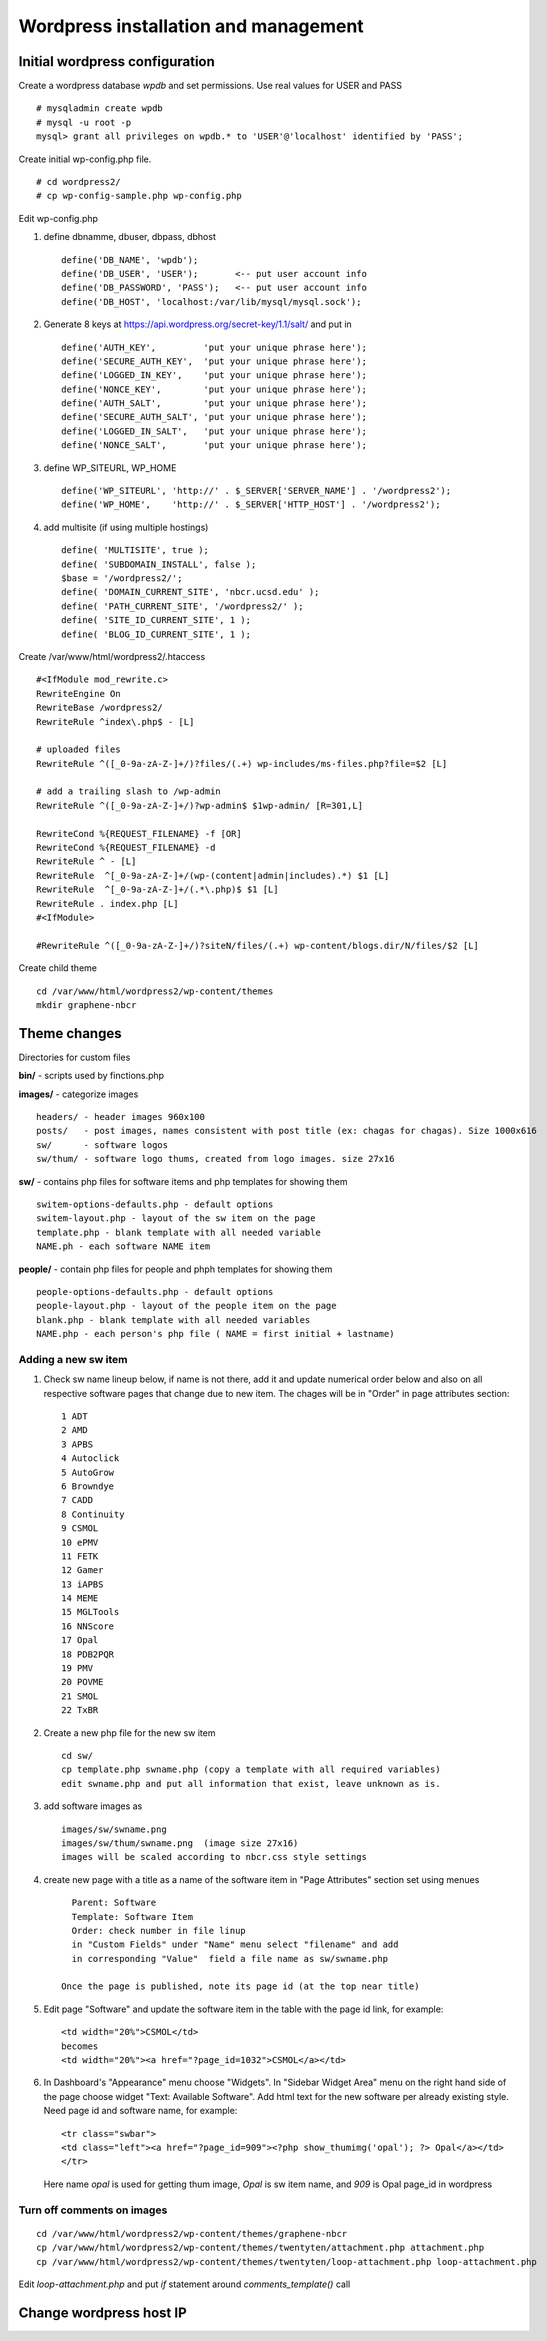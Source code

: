 .. highlight:: rest

Wordpress installation and management
======================================

Initial wordpress configuration
--------------------------------

Create a wordpress database *wpdb* and set permissions. Use real values for USER and PASS ::

    # mysqladmin create wpdb
    # mysql -u root -p
    mysql> grant all privileges on wpdb.* to 'USER'@'localhost' identified by 'PASS';

Create initial wp-config.php file. ::

    # cd wordpress2/
    # cp wp-config-sample.php wp-config.php

Edit wp-config.php 

#. define dbnamme, dbuser, dbpass, dbhost ::

       define('DB_NAME', 'wpdb');
       define('DB_USER', 'USER');       <-- put user account info
       define('DB_PASSWORD', 'PASS');   <-- put user account info
       define('DB_HOST', 'localhost:/var/lib/mysql/mysql.sock');

#. Generate 8 keys at  https://api.wordpress.org/secret-key/1.1/salt/ and put in ::

       define('AUTH_KEY',         'put your unique phrase here');
       define('SECURE_AUTH_KEY',  'put your unique phrase here');
       define('LOGGED_IN_KEY',    'put your unique phrase here');
       define('NONCE_KEY',        'put your unique phrase here');
       define('AUTH_SALT',        'put your unique phrase here');
       define('SECURE_AUTH_SALT', 'put your unique phrase here');
       define('LOGGED_IN_SALT',   'put your unique phrase here');
       define('NONCE_SALT',       'put your unique phrase here');

 
#. define WP\_SITEURL, WP\_HOME ::

       define('WP_SITEURL', 'http://' . $_SERVER['SERVER_NAME'] . '/wordpress2');
       define('WP_HOME',    'http://' . $_SERVER['HTTP_HOST'] . '/wordpress2');

#. add multisite (if using multiple hostings) :: 

       define( 'MULTISITE', true );
       define( 'SUBDOMAIN_INSTALL', false );
       $base = '/wordpress2/';
       define( 'DOMAIN_CURRENT_SITE', 'nbcr.ucsd.edu' );
       define( 'PATH_CURRENT_SITE', '/wordpress2/' );
       define( 'SITE_ID_CURRENT_SITE', 1 );
       define( 'BLOG_ID_CURRENT_SITE', 1 );


Create /var/www/html/wordpress2/.htaccess ::

       #<IfModule mod_rewrite.c>
       RewriteEngine On
       RewriteBase /wordpress2/
       RewriteRule ^index\.php$ - [L]
       
       # uploaded files
       RewriteRule ^([_0-9a-zA-Z-]+/)?files/(.+) wp-includes/ms-files.php?file=$2 [L]
       
       # add a trailing slash to /wp-admin
       RewriteRule ^([_0-9a-zA-Z-]+/)?wp-admin$ $1wp-admin/ [R=301,L]
       
       RewriteCond %{REQUEST_FILENAME} -f [OR]
       RewriteCond %{REQUEST_FILENAME} -d
       RewriteRule ^ - [L]
       RewriteRule  ^[_0-9a-zA-Z-]+/(wp-(content|admin|includes).*) $1 [L]
       RewriteRule  ^[_0-9a-zA-Z-]+/(.*\.php)$ $1 [L]
       RewriteRule . index.php [L]
       #<IfModule>

       #RewriteRule ^([_0-9a-zA-Z-]+/)?siteN/files/(.+) wp-content/blogs.dir/N/files/$2 [L]


Create child theme ::
       
       cd /var/www/html/wordpress2/wp-content/themes
       mkdir graphene-nbcr
       
       

Theme changes
---------------

Directories for custom files 

**bin/** -  scripts used by finctions.php

**images/** - categorize images ::

    headers/ - header images 960x100
    posts/   - post images, names consistent with post title (ex: chagas for chagas). Size 1000x616
    sw/      - software logos
    sw/thum/ - software logo thums, created from logo images. size 27x16
    
**sw/**  - contains php files for software items and php templates for showing them ::

    switem-options-defaults.php - default options
    switem-layout.php - layout of the sw item on the page
    template.php - blank template with all needed variable
    NAME.ph - each software NAME item
    
**people/** - contain php files for people and phph templates for showing them ::

    people-options-defaults.php - default options
    people-layout.php - layout of the people item on the page
    blank.php - blank template with all needed variables
    NAME.php - each person's php file ( NAME = first initial + lastname)

Adding a new sw item 
~~~~~~~~~~~~~~~~~~~~~~~

#. Check sw name lineup below, if name is not there, add it and update numerical order below
   and also on all respective software pages that change due to new item. The chages will be in "Order"
   in page attributes section: ::
  
     1 ADT
     2 AMD
     3 APBS
     4 Autoclick
     5 AutoGrow
     6 Browndye
     7 CADD
     8 Continuity
     9 CSMOL
     10 ePMV
     11 FETK
     12 Gamer
     13 iAPBS
     14 MEME
     15 MGLTools
     16 NNScore
     17 Opal
     18 PDB2PQR
     19 PMV
     20 POVME
     21 SMOL
     22 TxBR

#. Create a new php file for the new sw item ::

     cd sw/
     cp template.php swname.php (copy a template with all required variables)
     edit swname.php and put all information that exist, leave unknown as is.

#. add software images as ::
     
     images/sw/swname.png
     images/sw/thum/swname.png  (image size 27x16)
     images will be scaled according to nbcr.css style settings

#. create new page with a title as a name of the software item
   in "Page Attributes" section set using menues ::

      Parent: Software
      Template: Software Item
      Order: check number in file linup
      in "Custom Fields" under "Name" menu select "filename" and add
      in corresponding "Value"  field a file name as sw/swname.php 
  
    Once the page is published, note its page id (at the top near title)

#. Edit  page "Software" and  update the software item in the table with the page id link, for example: ::

     <td width="20%">CSMOL</td>
     becomes
     <td width="20%"><a href="?page_id=1032">CSMOL</a></td>

#. In Dashboard's "Appearance" menu choose "Widgets". In "Sidebar Widget Area" menu on the right hand side of 
   the page choose widget "Text: Available Software".  Add html text for the new software per already existing 
   style. Need page id and software name, for example: ::

       <tr class="swbar">
       <td class="left"><a href="?page_id=909"><?php show_thumimg('opal'); ?> Opal</a></td>
       </tr>

   Here name *opal* is used for getting thum image, *Opal* is sw item name, and *909* is Opal page_id in wordpress

Turn off comments on images 
~~~~~~~~~~~~~~~~~~~~~~~~~~~~
::

   cd /var/www/html/wordpress2/wp-content/themes/graphene-nbcr
   cp /var/www/html/wordpress2/wp-content/themes/twentyten/attachment.php attachment.php
   cp /var/www/html/wordpress2/wp-content/themes/twentyten/loop-attachment.php loop-attachment.php

Edit *loop-attachment.php* and put *if* statement around *comments_template()* call


Change wordpress host IP 
--------------------------------

